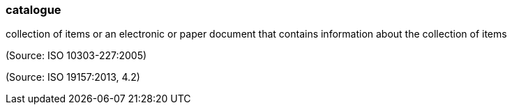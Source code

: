 === catalogue

collection of items or an electronic or paper document that contains information about the collection of items

(Source: ISO 10303-227:2005)

(Source: ISO 19157:2013, 4.2)

